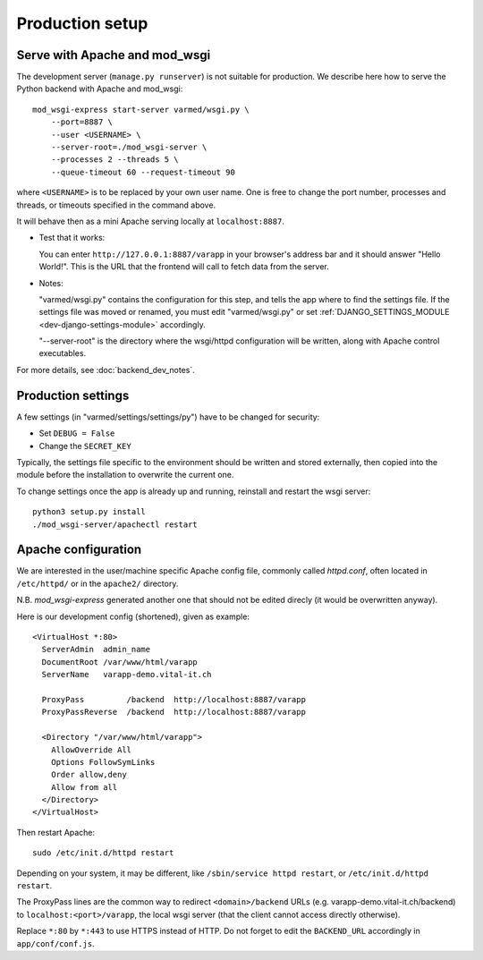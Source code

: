 
.. Non-breaking white space, to fill empty divs
.. |nbsp| unicode:: 0xA0
   :trim:

Production setup
----------------

Serve with Apache and mod_wsgi
..............................

The development server (``manage.py runserver``) is not suitable for production.
We describe here how to serve the Python backend with Apache and mod_wsgi::

    mod_wsgi-express start-server varmed/wsgi.py \
        --port=8887 \
        --user <USERNAME> \
        --server-root=./mod_wsgi-server \
        --processes 2 --threads 5 \
        --queue-timeout 60 --request-timeout 90

where ``<USERNAME>`` is to be replaced by your own user name.
One is free to change the port number, processes and threads, or timeouts
specified in the command above.

It will behave then as a mini Apache serving locally at ``localhost:8887``.

* Test that it works:

  You can enter ``http://127.0.0.1:8887/varapp`` in your browser's address bar 
  and it should answer "Hello World!". 
  This is the URL that the frontend will call to fetch data from the server.

* Notes:
  
  "varmed/wsgi.py" contains the configuration for this step, and tells the app where to find
  the settings file. If the settings file was moved or renamed,
  you must edit "varmed/wsgi.py" or set :ref:`DJANGO_SETTINGS_MODULE <dev-django-settings-module>` accordingly.

  "--server-root" is the directory where the wsgi/httpd configuration will be written,
  along with Apache control executables.

For more details, see :doc:`backend_dev_notes`.


Production settings
...................

A few settings (in "varmed/settings/settings/py") have to be changed for security:

* Set ``DEBUG = False``
* Change the ``SECRET_KEY`` 

Typically, the settings file specific to the environment should be written and stored externally, 
then copied into the module before the installation to overwrite the current one. 

To change settings once the app is already up and running, reinstall and restart the wsgi server::

    python3 setup.py install
    ./mod_wsgi-server/apachectl restart


Apache configuration
....................

We are interested in the user/machine specific Apache config file, 
commonly called `httpd.conf`, often located in ``/etc/httpd/`` or in the
``apache2/`` directory.

N.B. `mod_wsgi-express` generated another one that should not be 
edited direcly (it would be overwritten anyway).

Here is our development config (shortened), given as example::

  <VirtualHost *:80>
    ServerAdmin  admin_name
    DocumentRoot /var/www/html/varapp
    ServerName   varapp-demo.vital-it.ch

    ProxyPass         /backend  http://localhost:8887/varapp
    ProxyPassReverse  /backend  http://localhost:8887/varapp

    <Directory "/var/www/html/varapp">
      AllowOverride All
      Options FollowSymLinks
      Order allow,deny
      Allow from all
    </Directory>
  </VirtualHost>

Then restart Apache::

  sudo /etc/init.d/httpd restart
  
Depending on your system, it may be different, like 
``/sbin/service httpd restart``, or ``/etc/init.d/httpd restart``.

The ProxyPass lines are the common way to redirect ``<domain>/backend`` URLs
(e.g. varapp-demo.vital-it.ch/backend) to ``localhost:<port>/varapp``, 
the local wsgi server (that the client cannot access directly otherwise).

Replace ``*:80`` by ``*:443`` to use HTTPS instead of HTTP. Do not forget to 
edit the ``BACKEND_URL`` accordingly in ``app/conf/conf.js``.

